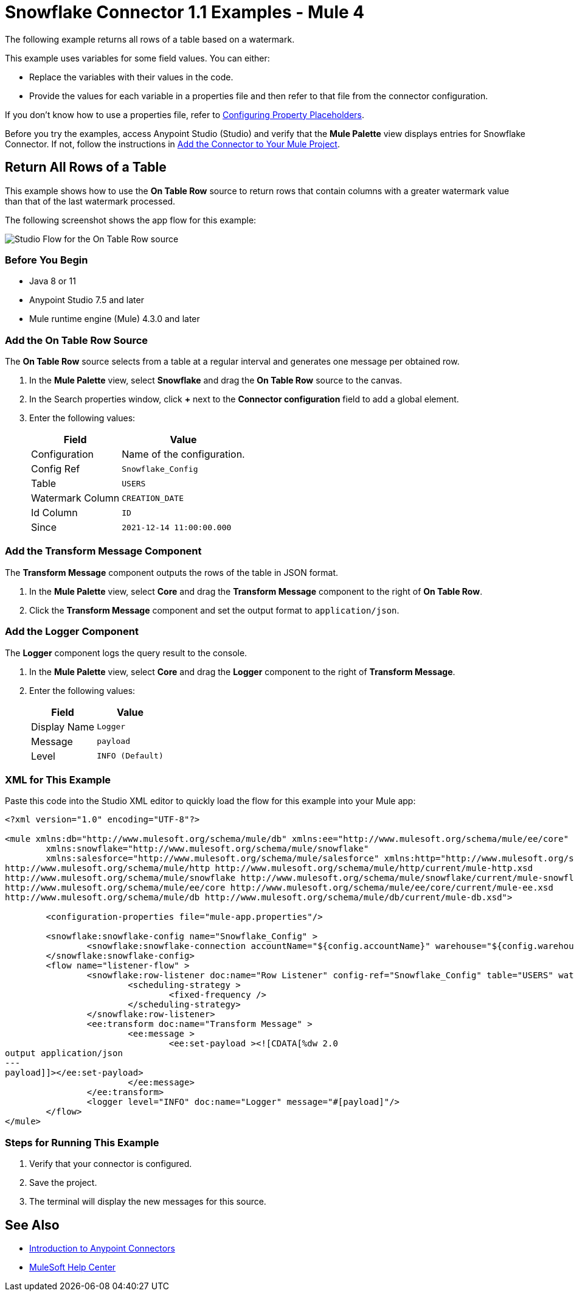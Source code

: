 = Snowflake Connector 1.1 Examples - Mule 4

The following example returns all rows of a table based on a watermark.

This example uses variables for some field values. You can either:

* Replace the variables with their values in the code.
* Provide the values for each variable in a properties file and then refer to that file from the connector configuration.

If you don’t know how to use a properties file, refer to xref:mule-runtime::mule-app-properties-to-configure.adoc[Configuring Property Placeholders].

Before you try the examples, access Anypoint Studio (Studio) and verify that the *Mule Palette* view displays entries for Snowflake Connector. If not, follow the instructions in xref:snowflake-connector-studio.adoc#add-connector-to-project[Add the Connector to Your Mule Project].

== Return All Rows of a Table

This example shows how to use the *On Table Row* source to return rows that contain columns with a greater watermark value than that of the last watermark processed.

The following screenshot shows the app flow for this example:

image::listener-flow.png[Studio Flow for the On Table Row source]



=== Before You Begin

* Java 8 or 11
* Anypoint Studio 7.5 and later
* Mule runtime engine (Mule) 4.3.0 and later

=== Add the On Table Row Source

The *On Table Row* source selects from a table at a regular interval and generates one message per obtained row.

. In the *Mule Palette* view, select *Snowflake* and drag the *On Table Row* source to the canvas.
. In the Search properties window, click *+* next to the *Connector configuration* field to add a global element.
. Enter the following values:
+
[%header%autowidth.spread]
|===
|Field |Value
|Configuration | Name of the configuration.
|Config Ref| `Snowflake_Config`
|Table | `USERS`
|Watermark Column | `CREATION_DATE`
|Id Column | `ID`
|Since |  `2021-12-14 11:00:00.000`
|===

=== Add the Transform Message Component

The *Transform Message* component outputs the rows of the table in JSON format.

. In the *Mule Palette* view, select *Core* and drag the *Transform Message* component to the right of *On Table Row*.
. Click the *Transform Message* component and set the output format to `application/json`.

=== Add the Logger Component

The *Logger* component logs the query result to the console.

. In the *Mule Palette* view, select *Core* and drag the *Logger* component to the right of *Transform Message*.
. Enter the following values:
+
[%header%autowidth.spread]
|===
|Field |Value
|Display Name | `Logger`
|Message | `payload`
|Level | `INFO (Default)`
|===

=== XML for This Example

Paste this code into the Studio XML editor to quickly load the flow for this example into your Mule app:

[source,xml,linenums]
----
<?xml version="1.0" encoding="UTF-8"?>

<mule xmlns:db="http://www.mulesoft.org/schema/mule/db" xmlns:ee="http://www.mulesoft.org/schema/mule/ee/core"
	xmlns:snowflake="http://www.mulesoft.org/schema/mule/snowflake"
	xmlns:salesforce="http://www.mulesoft.org/schema/mule/salesforce" xmlns:http="http://www.mulesoft.org/schema/mule/http" xmlns="http://www.mulesoft.org/schema/mule/core" xmlns:doc="http://www.mulesoft.org/schema/mule/documentation" xmlns:xsi="http://www.w3.org/2001/XMLSchema-instance" xsi:schemaLocation="http://www.mulesoft.org/schema/mule/core http://www.mulesoft.org/schema/mule/core/current/mule.xsd
http://www.mulesoft.org/schema/mule/http http://www.mulesoft.org/schema/mule/http/current/mule-http.xsd
http://www.mulesoft.org/schema/mule/snowflake http://www.mulesoft.org/schema/mule/snowflake/current/mule-snowflake.xsd
http://www.mulesoft.org/schema/mule/ee/core http://www.mulesoft.org/schema/mule/ee/core/current/mule-ee.xsd
http://www.mulesoft.org/schema/mule/db http://www.mulesoft.org/schema/mule/db/current/mule-db.xsd">

	<configuration-properties file="mule-app.properties"/>

	<snowflake:snowflake-config name="Snowflake_Config" >
		<snowflake:snowflake-connection accountName="${config.accountName}" warehouse="${config.warehouse}" database="${config.database}" schema="${config.schema}" user="${config.user}" password="${config.password}" role="${config.role}"/>
	</snowflake:snowflake-config>
	<flow name="listener-flow" >
		<snowflake:row-listener doc:name="Row Listener" config-ref="Snowflake_Config" table="USERS" watermarkColumn="CREATION_DATE" idColumn="ID" since="2021-12-14 11:00:00.000">
			<scheduling-strategy >
				<fixed-frequency />
			</scheduling-strategy>
		</snowflake:row-listener>
		<ee:transform doc:name="Transform Message" >
			<ee:message >
				<ee:set-payload ><![CDATA[%dw 2.0
output application/json
---
payload]]></ee:set-payload>
			</ee:message>
		</ee:transform>
		<logger level="INFO" doc:name="Logger" message="#[payload]"/>
	</flow>
</mule>
----

=== Steps for Running This Example

. Verify that your connector is configured.
. Save the project.
. The terminal will display the new messages for this source.

== See Also

* xref:connectors::introduction/introduction-to-anypoint-connectors.adoc[Introduction to Anypoint Connectors]
* https://help.mulesoft.com[MuleSoft Help Center]
